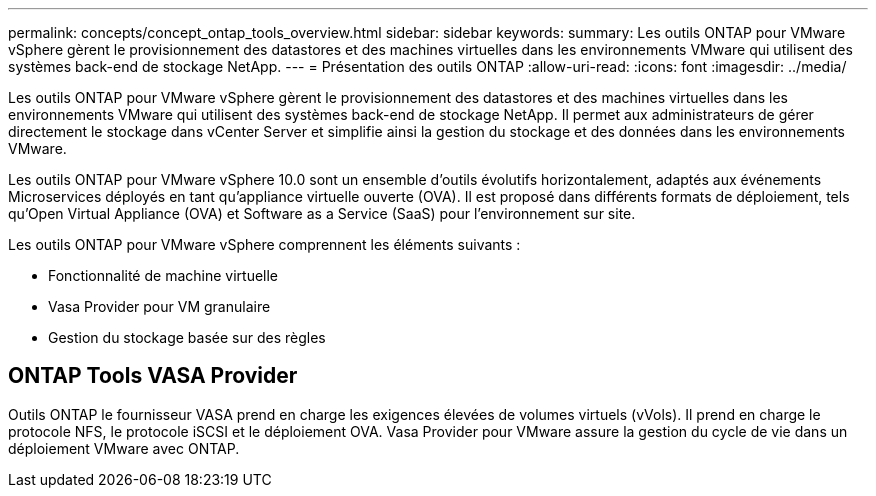---
permalink: concepts/concept_ontap_tools_overview.html 
sidebar: sidebar 
keywords:  
summary: Les outils ONTAP pour VMware vSphere gèrent le provisionnement des datastores et des machines virtuelles dans les environnements VMware qui utilisent des systèmes back-end de stockage NetApp. 
---
= Présentation des outils ONTAP
:allow-uri-read: 
:icons: font
:imagesdir: ../media/


[role="lead"]
Les outils ONTAP pour VMware vSphere gèrent le provisionnement des datastores et des machines virtuelles dans les environnements VMware qui utilisent des systèmes back-end de stockage NetApp. Il permet aux administrateurs de gérer directement le stockage dans vCenter Server et simplifie ainsi la gestion du stockage et des données dans les environnements VMware.

Les outils ONTAP pour VMware vSphere 10.0 sont un ensemble d'outils évolutifs horizontalement, adaptés aux événements
Microservices déployés en tant qu'appliance virtuelle ouverte (OVA). Il est proposé dans différents formats de déploiement, tels qu'Open Virtual Appliance (OVA) et Software as a Service (SaaS) pour l'environnement sur site.

Les outils ONTAP pour VMware vSphere comprennent les éléments suivants :

* Fonctionnalité de machine virtuelle
* Vasa Provider pour VM granulaire
* Gestion du stockage basée sur des règles




== ONTAP Tools VASA Provider

Outils ONTAP le fournisseur VASA prend en charge les exigences élevées de volumes virtuels (vVols). Il prend en charge le protocole NFS, le protocole iSCSI et le déploiement OVA.
Vasa Provider pour VMware assure la gestion du cycle de vie dans un déploiement VMware avec ONTAP.
